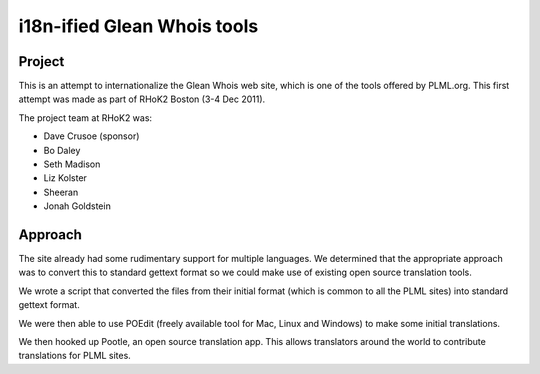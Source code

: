 i18n-ified Glean Whois tools
============================

Project
-------

This is an attempt to internationalize the Glean Whois web site, which is 
one of the tools offered by PLML.org. This first attempt was made as part
of RHoK2 Boston (3-4 Dec 2011).

The project team at RHoK2 was:

* Dave Crusoe (sponsor)
* Bo Daley
* Seth Madison
* Liz Kolster
* Sheeran
* Jonah Goldstein

Approach
--------

The site already had some rudimentary support for multiple languages. We 
determined that the appropriate approach was to convert this to standard
gettext format so we could make use of existing open source translation 
tools.

We wrote a script that converted the files from their initial format 
(which is common to all the PLML sites) into standard gettext format.

We were then able to use POEdit (freely available tool for Mac, Linux 
and Windows) to make some initial translations.

We then hooked up Pootle, an open source translation app. This allows 
translators around the world to contribute translations for PLML sites.




